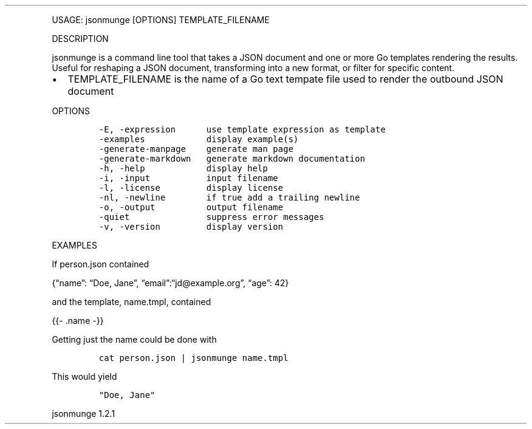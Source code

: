.\" Automatically generated by Pandoc 3.0
.\"
.\" Define V font for inline verbatim, using C font in formats
.\" that render this, and otherwise B font.
.ie "\f[CB]x\f[]"x" \{\
. ftr V B
. ftr VI BI
. ftr VB B
. ftr VBI BI
.\}
.el \{\
. ftr V CR
. ftr VI CI
. ftr VB CB
. ftr VBI CBI
.\}
.TH "" "" "" "" ""
.hy
.PP
USAGE: jsonmunge [OPTIONS] TEMPLATE_FILENAME
.PP
DESCRIPTION
.PP
jsonmunge is a command line tool that takes a JSON document and one or
more Go templates rendering the results.
Useful for reshaping a JSON document, transforming into a new format, or
filter for specific content.
.IP \[bu] 2
TEMPLATE_FILENAME is the name of a Go text tempate file used to render
the outbound JSON document
.PP
OPTIONS
.IP
.nf
\f[C]
-E, -expression      use template expression as template
-examples            display example(s)
-generate-manpage    generate man page
-generate-markdown   generate markdown documentation
-h, -help            display help
-i, -input           input filename
-l, -license         display license
-nl, -newline        if true add a trailing newline
-o, -output          output filename
-quiet               suppress error messages
-v, -version         display version
\f[R]
.fi
.PP
EXAMPLES
.PP
If person.json contained
.PP
{\[lq]name\[rq]: \[lq]Doe, Jane\[rq],
\[lq]email\[rq]:\[lq]jd\[at]example.org\[rq], \[lq]age\[rq]: 42}
.PP
and the template, name.tmpl, contained
.PP
{{- .name -}}
.PP
Getting just the name could be done with
.IP
.nf
\f[C]
cat person.json | jsonmunge name.tmpl
\f[R]
.fi
.PP
This would yield
.IP
.nf
\f[C]
\[dq]Doe, Jane\[dq]
\f[R]
.fi
.PP
jsonmunge 1.2.1
